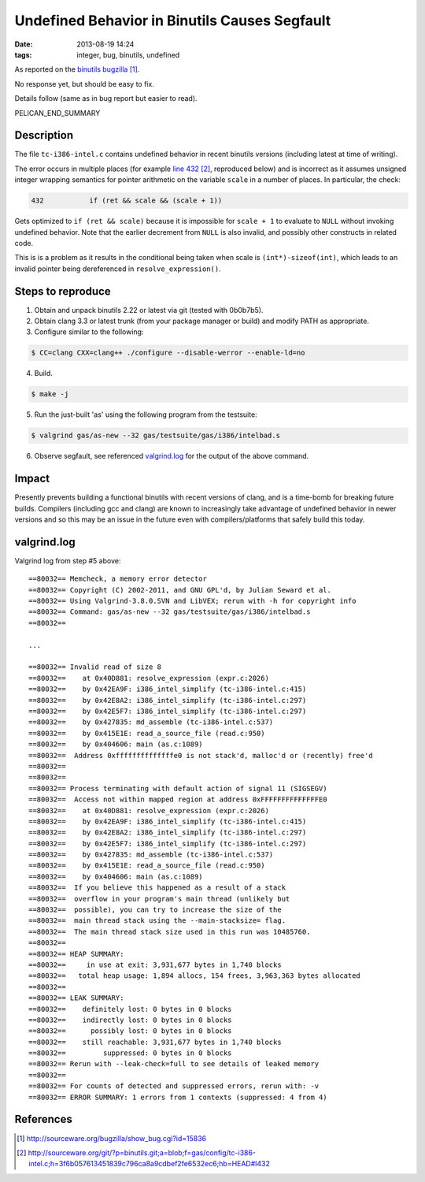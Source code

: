 Undefined Behavior in Binutils Causes Segfault
##############################################

:date: 2013-08-19 14:24
:tags: integer, bug, binutils, undefined


As reported on the `binutils bugzilla`_.

No response yet, but should be easy to fix.

Details follow (same as in bug report but easier to read).

PELICAN_END_SUMMARY

Description
-----------

The file ``tc-i386-intel.c`` contains undefined behavior in
recent binutils versions (including latest at time of
writing).

The error occurs in multiple places
(for example `line 432`_, reproduced below) and is incorrect
as it assumes unsigned integer wrapping semantics for
pointer arithmetic on the variable ``scale`` in a number of
places.  In particular, the check:

.. code-block:: c

 432           if (ret && scale && (scale + 1))

Gets optimized to ``if (ret && scale)`` because it is impossible for ``scale + 1`` to evaluate to ``NULL`` without invoking undefined behavior.  Note that the earlier decrement from ``NULL`` is also invalid, and possibly other constructs in related code.

This is is a problem as it results in the conditional being taken when scale is ``(int*)-sizeof(int)``, which leads to an invalid pointer being dereferenced in ``resolve_expression()``.


Steps to reproduce
------------------

1) Obtain and unpack binutils 2.22 or latest via git (tested with 0b0b7b5).
2) Obtain clang 3.3 or latest trunk (from your package manager or build) and modify PATH as appropriate.
3) Configure similar to the following:

.. code-block:: sh

  $ CC=clang CXX=clang++ ./configure --disable-werror --enable-ld=no

4) Build.

.. code-block:: sh

  $ make -j

5) Run the just-built 'as' using the following program from the testsuite:

.. code-block:: sh

  $ valgrind gas/as-new --32 gas/testsuite/gas/i386/intelbad.s

6) Observe segfault, see referenced `valgrind.log`_ for the output of the above command.


Impact
------

Presently prevents building a functional binutils with recent versions of
clang, and is a time-bomb for breaking future builds.  Compilers (including gcc
and clang) are known to increasingly take advantage of undefined behavior in
newer versions and so this may be an issue in the future even with
compilers/platforms that safely build this today.


valgrind.log
------------

Valgrind log from step #5 above:

.. _valgrind.log:



::

  ==80032== Memcheck, a memory error detector
  ==80032== Copyright (C) 2002-2011, and GNU GPL'd, by Julian Seward et al.
  ==80032== Using Valgrind-3.8.0.SVN and LibVEX; rerun with -h for copyright info
  ==80032== Command: gas/as-new --32 gas/testsuite/gas/i386/intelbad.s
  ==80032== 

  ...

  ==80032== Invalid read of size 8
  ==80032==    at 0x40D881: resolve_expression (expr.c:2026)
  ==80032==    by 0x42EA9F: i386_intel_simplify (tc-i386-intel.c:415)
  ==80032==    by 0x42E8A2: i386_intel_simplify (tc-i386-intel.c:297)
  ==80032==    by 0x42E5F7: i386_intel_simplify (tc-i386-intel.c:297)
  ==80032==    by 0x427835: md_assemble (tc-i386-intel.c:537)
  ==80032==    by 0x415E1E: read_a_source_file (read.c:950)
  ==80032==    by 0x404606: main (as.c:1089)
  ==80032==  Address 0xffffffffffffffe0 is not stack'd, malloc'd or (recently) free'd
  ==80032== 
  ==80032== 
  ==80032== Process terminating with default action of signal 11 (SIGSEGV)
  ==80032==  Access not within mapped region at address 0xFFFFFFFFFFFFFFE0
  ==80032==    at 0x40D881: resolve_expression (expr.c:2026)
  ==80032==    by 0x42EA9F: i386_intel_simplify (tc-i386-intel.c:415)
  ==80032==    by 0x42E8A2: i386_intel_simplify (tc-i386-intel.c:297)
  ==80032==    by 0x42E5F7: i386_intel_simplify (tc-i386-intel.c:297)
  ==80032==    by 0x427835: md_assemble (tc-i386-intel.c:537)
  ==80032==    by 0x415E1E: read_a_source_file (read.c:950)
  ==80032==    by 0x404606: main (as.c:1089)
  ==80032==  If you believe this happened as a result of a stack
  ==80032==  overflow in your program's main thread (unlikely but
  ==80032==  possible), you can try to increase the size of the
  ==80032==  main thread stack using the --main-stacksize= flag.
  ==80032==  The main thread stack size used in this run was 10485760.
  ==80032== 
  ==80032== HEAP SUMMARY:
  ==80032==     in use at exit: 3,931,677 bytes in 1,740 blocks
  ==80032==   total heap usage: 1,894 allocs, 154 frees, 3,963,363 bytes allocated
  ==80032== 
  ==80032== LEAK SUMMARY:
  ==80032==    definitely lost: 0 bytes in 0 blocks
  ==80032==    indirectly lost: 0 bytes in 0 blocks
  ==80032==      possibly lost: 0 bytes in 0 blocks
  ==80032==    still reachable: 3,931,677 bytes in 1,740 blocks
  ==80032==         suppressed: 0 bytes in 0 blocks
  ==80032== Rerun with --leak-check=full to see details of leaked memory
  ==80032== 
  ==80032== For counts of detected and suppressed errors, rerun with: -v
  ==80032== ERROR SUMMARY: 1 errors from 1 contexts (suppressed: 4 from 4)

References
----------
.. target-notes::

.. _binutils bugzilla: http://sourceware.org/bugzilla/show_bug.cgi?id=15836
.. _line 432: http://sourceware.org/git/?p=binutils.git;a=blob;f=gas/config/tc-i386-intel.c;h=3f6b057613451839c796ca8a9cdbef2fe6532ec6;hb=HEAD#l432
